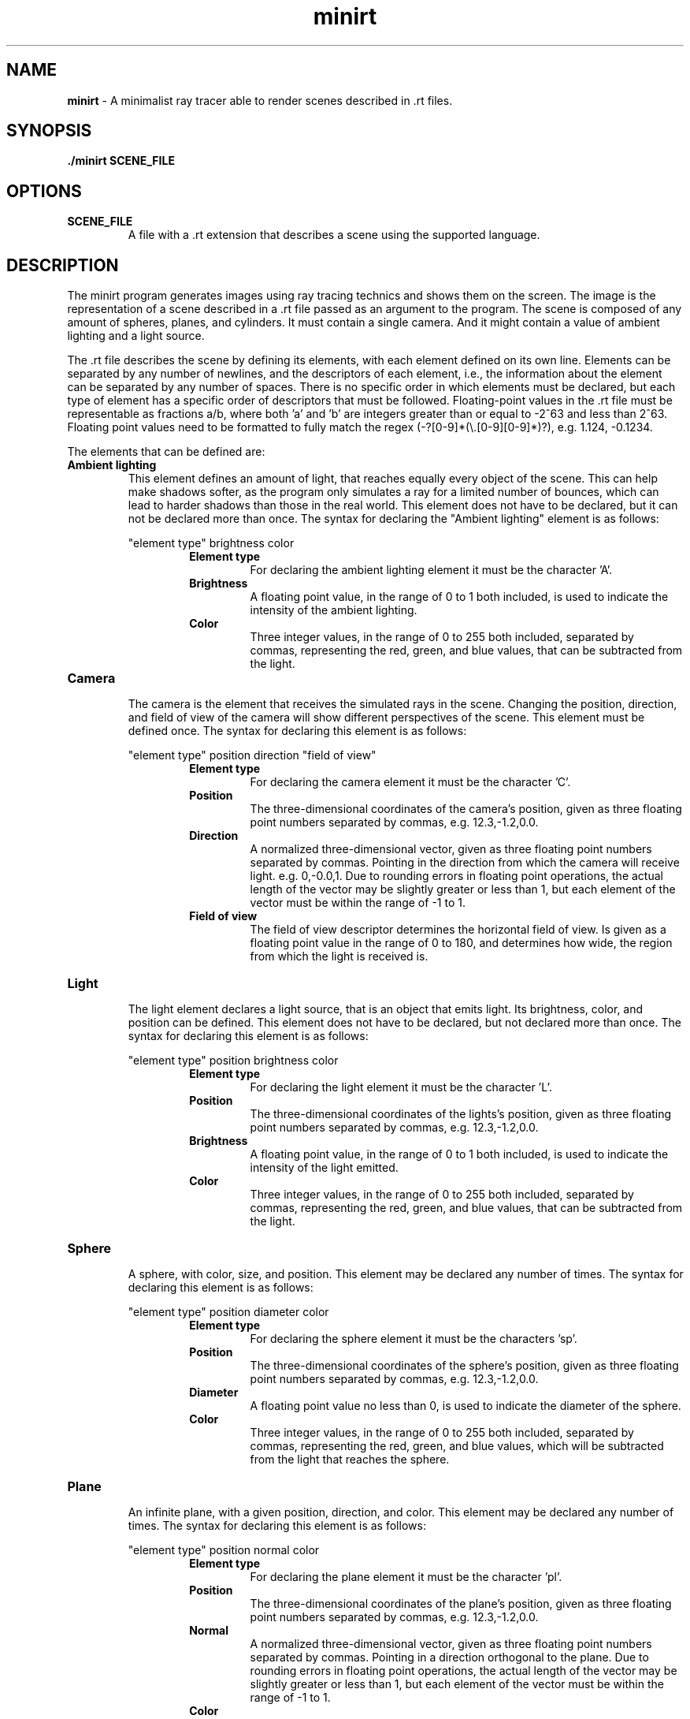 .\".P paragraph
.\".B make text bold
.\"\[dq] duble quote character
.\"\fI make font italic
.\"\fR make font regular font if set to another font
.\".br add line break


.TH minirt 1 "october 2023"

.SH NAME
\fBminirt\fR - A minimalist ray tracer able to render scenes described in .rt files.

.SH SYNOPSIS
\fB./minirt\fR \fBSCENE_FILE\fR

.SH OPTIONS
.TP
.BR SCENE_FILE
A file with a .rt extension that describes a scene using the supported language.

.SH DESCRIPTION
The minirt program generates images using ray tracing technics and shows them on the screen.
The image is the representation of a scene described in a .rt file passed as an argument to the program.
The scene is composed of any amount of spheres, planes, and cylinders. It must contain a single camera.
And it might contain a value of ambient lighting and a light source.
.P
The .rt file describes the scene by defining its elements, with each element defined on its own line.
Elements can be separated by any number of newlines, and the descriptors of each element, i.e.,
the information about the element can be separated by any number of spaces.  There is no specific order
in which elements must be declared, but each type of element has a specific order of descriptors that must be
followed. Floating-point values in the .rt file must be representable as fractions a/b, where both 'a' and 'b'
are integers greater than or equal to -2^63 and less than 2^63. Floating point values need to be formatted
to fully match the regex (-?[0-9]*(\\\.[0-9][0-9]*)?), e.g. 1.124, -0.1234.
.P
The elements that can be defined are:
.TP
.BR "Ambient lighting"
This element defines an amount of light, that reaches equally every object of the scene. This can help make shadows
softer, as the program only simulates a ray for a limited number of bounces, which can lead to harder shadows than
those in the real world. This element does not have to be declared, but it can not be declared more than once.
The syntax for declaring the \[dq]Ambient lighting\[dq] element is as follows:
.P
.RS 
\[dq]element type\[dq] brightness color
.br
.RS
.BR "Element type"
.RS
For declaring the ambient lighting element it must be the character 'A'.
.RE
.BR Brightness
.RS
A floating point value, in the range of 0 to 1 both included, is used to indicate the intensity of the
ambient lighting.
.RE
.br
.BR Color
.RS
Three integer values, in the range of 0 to 255 both included, separated by commas, representing
the red, green, and blue values, that can be subtracted from the light.
.RE 0
.TP
.BR Camera
.br
The camera is the element that receives the simulated rays in the scene. Changing the position, direction, and
field of view of the camera will show different perspectives of the scene. This element must be defined once.
The syntax for declaring this element is as follows:
.P
.RS 
\[dq]element type\[dq] position direction \[dq]field of view\[dq]
.br
.RS
.BR "Element type"
.RS
For declaring the camera element it must be the character 'C'.
.RE
.BR Position
.RS
The three-dimensional coordinates of the camera's position, given as three floating point numbers separated by commas,
e.g. 12.3,-1.2,0.0. 
.RE
.br
.BR Direction
.RS
A normalized three-dimensional vector, given as three floating point numbers separated by commas.
Pointing in the direction from which the camera will receive light. e.g. 0,-0.0,1. Due to rounding
errors in floating point operations, the actual length of the vector may be slightly greater or less than 1,
but each element of the vector must be within the range of -1 to 1.
.RE
.br
.BR "Field of view"
.RS
The field of view descriptor determines the horizontal field of view. Is given as a floating point value in the range
of 0 to 180, and determines how wide, the region from which the light is received is.
.RE 0
.TP
.BR Light
.br
The light element declares a light source, that is an object that emits light. Its brightness, color, and position
can be defined. This element does not have to be declared, but not declared more than once. The syntax for declaring
this element is as follows:
.P
.RS 
\[dq]element type\[dq] position brightness color
.br
.RS
.BR "Element type"
.RS
For declaring the light element it must be the character 'L'.
.RE
.BR Position
.RS
The three-dimensional coordinates of the lights's position, given as three floating point numbers separated by commas,
e.g. 12.3,-1.2,0.0.
.RE
.br
.BR Brightness
.RS
A floating point value, in the range of 0 to 1 both included, is used to indicate the intensity of the light emitted.
.RE
.br
.BR Color
.RS
Three integer values, in the range of 0 to 255 both included, separated by commas, representing
the red, green, and blue values, that can be subtracted from the light.
.RE 0
.TP
.BR Sphere
.br
A sphere, with color, size, and position. This element may be declared any number of times.
The syntax for declaring this element is as follows:
.P
.RS 
\[dq]element type\[dq] position diameter color
.br
.RS
.BR "Element type"
.RS
For declaring the sphere element it must be the characters 'sp'.
.RE
.BR Position
.RS
The three-dimensional coordinates of the sphere's position, given as three floating point numbers separated by commas,
e.g. 12.3,-1.2,0.0. 
.RE
.br
.BR Diameter
.RS
A floating point value no less than 0, is used to indicate the diameter of the sphere.
.RE
.br
.BR Color
.RS
Three integer values, in the range of 0 to 255 both included, separated by commas, representing
the red, green, and blue values, which will be subtracted from the light that reaches the sphere.
.RE 0
.TP
.BR Plane
.br
An infinite plane, with a given position, direction, and color.  This element may be
declared any number of times. The syntax for declaring this element is as follows:
.P
.RS 
\[dq]element type\[dq] position normal color
.br
.RS
.BR "Element type"
.RS
For declaring the plane element it must be the character 'pl'.
.RE
.BR Position
.RS
The three-dimensional coordinates of the plane's position, given as three floating point numbers separated by commas,
e.g. 12.3,-1.2,0.0. 
.RE
.br
.BR Normal
.RS
A normalized three-dimensional vector, given as three floating point numbers separated by commas.
Pointing in a direction orthogonal to the plane. Due to rounding errors in floating point operations,
the actual length of the vector may be slightly greater or less than 1, but each element of the vector must
be within the range of -1 to 1.
.RE
.br
.BR Color
.RS
Three integer values, in the range of 0 to 255 both included, separated by commas, representing
the red, green, and blue values, which will be subtracted from the light that reaches the plane.
.RE 0
.TP
.BR Cylinder
.br
A cylinder, with a given position, diameter, height, orientation, and color.  This element may
be declared any number of times. The syntax for declaring this element is as follows:
.P
.RS 
\[dq]element type\[dq] position direction diameter height color
.br
.RS
.BR "Element type"
.RS
For declaring the cylinder element it must be the character 'cy'.
.RE
.BR Position
.RS
The three-dimensional coordinates of the cylinder's position, given as three floating point numbers separated by commas,
e.g. 12.3,-1.2,0.0. 
.RE
.br
.BR Direction
.RS
A normalized three-dimensional vector, given as three floating point numbers separated by commas.
Pointing in the direction of the axis of the cylinder. E.g. 0,-0.0,1. Due to rounding
errors in floating point operations, the actual length of the vector may be slightly greater or less than 1,
but each element of the vector must be within the range of -1 to 1.
.RE
.br
.BR Diameter
.RS
A floating point value no less than 0, is used to indicate the diameter of the cylinder.
.RE
.br
.BR Height
.RS
A floating point value no less than 0, is used to indicate the height of the cylinder.
.RE
.br
.BR Color
.RS
Three integer values, in the range of 0 to 255 both included, separated by commas, representing
the red, green, and blue values, which will be subtracted from the light that reaches the cylinder.
.RE 0
.TP





.\".SH TIPS
.\"tips if any

.\".SH SEE ALSO
.\"\fBmanpage_name\fR(manpage_number) sumary of manpage.
.\".br
.\"\fBmanpage_name\fR(manpage_number) sumary of manpage.
